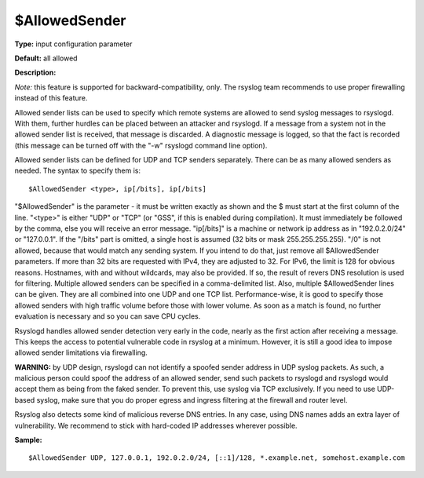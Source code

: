 $AllowedSender
--------------

**Type:** input configuration parameter

**Default:** all allowed

**Description:**

*Note:* this feature is supported for backward-compatibility, only.
The rsyslog team recommends to use proper firewalling instead of
this feature.

Allowed sender lists can be used to specify which remote systems are
allowed to send syslog messages to rsyslogd. With them, further hurdles
can be placed between an attacker and rsyslogd. If a message from a
system not in the allowed sender list is received, that message is
discarded. A diagnostic message is logged, so that the fact is recorded
(this message can be turned off with the "-w" rsyslogd command line
option).

Allowed sender lists can be defined for UDP and TCP senders separately.
There can be as many allowed senders as needed. The syntax to specify
them is:

::

  $AllowedSender <type>, ip[/bits], ip[/bits]

"$AllowedSender" is the parameter - it must be written exactly as shown
and the $ must start at the first column of the line. "<type>" is either "UDP"
or "TCP" (or "GSS", if this is enabled during compilation).
It must immediately be followed by the comma, else you will
receive an error message. "ip[/bits]" is a machine or network ip address
as in "192.0.2.0/24" or "127.0.0.1". If the "/bits" part is omitted, a
single host is assumed (32 bits or mask 255.255.255.255). "/0" is not
allowed, because that would match any sending system. If you intend to
do that, just remove all $AllowedSender parameters. If more than 32 bits
are requested with IPv4, they are adjusted to 32. For IPv6, the limit is
128 for obvious reasons. Hostnames, with and without wildcards, may also
be provided. If so, the result of revers DNS resolution is used for
filtering. Multiple allowed senders can be specified in a
comma-delimited list. Also, multiple $AllowedSender lines can be given.
They are all combined into one UDP and one TCP list. Performance-wise,
it is good to specify those allowed senders with high traffic volume
before those with lower volume. As soon as a match is found, no further
evaluation is necessary and so you can save CPU cycles.

Rsyslogd handles allowed sender detection very early in the code, nearly
as the first action after receiving a message. This keeps the access to
potential vulnerable code in rsyslog at a minimum. However, it is still
a good idea to impose allowed sender limitations via firewalling.

**WARNING:** by UDP design, rsyslogd can not identify a spoofed sender
address in UDP syslog packets. As such, a malicious person could spoof
the address of an allowed sender, send such packets to rsyslogd and
rsyslogd would accept them as being from the faked sender. To prevent
this, use syslog via TCP exclusively. If you need to use UDP-based
syslog, make sure that you do proper egress and ingress filtering at the
firewall and router level.

Rsyslog also detects some kind of malicious reverse DNS entries. In any
case, using DNS names adds an extra layer of vulnerability. We recommend
to stick with hard-coded IP addresses wherever possible.

**Sample:**

::

  $AllowedSender UDP, 127.0.0.1, 192.0.2.0/24, [::1]/128, *.example.net, somehost.example.com

